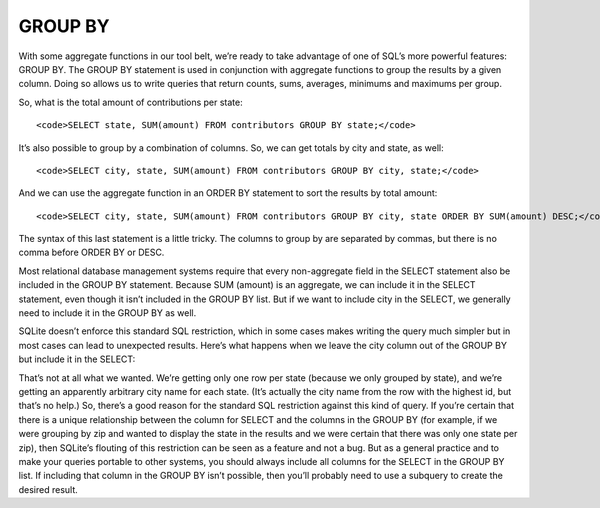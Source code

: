 GROUP BY
~~~~~~~~

With some aggregate functions in our tool belt, we’re ready to take
advantage of one of SQL’s more powerful features: GROUP BY. The GROUP BY
statement is used in conjunction with aggregate functions to group the
results by a given column. Doing so allows us to write queries that
return counts, sums, averages, minimums and maximums per group.

So, what is the total amount of contributions per state:

::

   <code>SELECT state, SUM(amount) FROM contributors GROUP BY state;</code>

|image25|

It’s also possible to group by a combination of columns. So, we can get
totals by city and state, as well:

::

   <code>SELECT city, state, SUM(amount) FROM contributors GROUP BY city, state;</code>

|image26|

And we can use the aggregate function in an ORDER BY statement to sort
the results by total amount:

::

   <code>SELECT city, state, SUM(amount) FROM contributors GROUP BY city, state ORDER BY SUM(amount) DESC;</code>

|image27|

The syntax of this last statement is a little tricky. The columns to
group by are separated by commas, but there is no comma before ORDER BY
or DESC.

Most relational database management systems require that every
non-aggregate field in the SELECT statement also be included in the
GROUP BY statement. Because SUM (amount) is an aggregate, we can include
it in the SELECT statement, even though it isn’t included in the GROUP
BY list. But if we want to include city in the SELECT, we generally need
to include it in the GROUP BY as well.

SQLite doesn’t enforce this standard SQL restriction, which in some
cases makes writing the query much simpler but in most cases can lead to
unexpected results. Here’s what happens when we leave the city column
out of the GROUP BY but include it in the SELECT:

|image28|

That’s not at all what we wanted. We’re getting only one row per state
(because we only grouped by state), and we’re getting an apparently
arbitrary city name for each state. (It’s actually the city name from
the row with the highest id, but that’s no help.) So, there’s a good
reason for the standard SQL restriction against this kind of query. If
you’re certain that there is a unique relationship between the column
for SELECT and the columns in the GROUP BY (for example, if we were
grouping by zip and wanted to display the state in the results and we
were certain that there was only one state per zip), then SQLite’s
flouting of this restriction can be seen as a feature and not a bug. But
as a general practice and to make your queries portable to other
systems, you should always include all columns for the SELECT in the
GROUP BY list. If including that column in the GROUP BY isn’t possible,
then you’ll probably need to use a subquery to create the desired
result.

.. |image25| image:: https://github.com/tthibo/SQL-Tutorial/raw/master/tutorial_files/images/amount_by_state.png
.. |image26| image:: https://github.com/tthibo/SQL-Tutorial/raw/master/tutorial_files/images/amount_by_city_state.png
.. |image27| image:: https://github.com/tthibo/SQL-Tutorial/raw/master/tutorial_files/images/city_state_by_amount_desc.png
.. |image28| image:: https://github.com/tthibo/SQL-Tutorial/raw/master/tutorial_files/images/group_by_without_city.png

